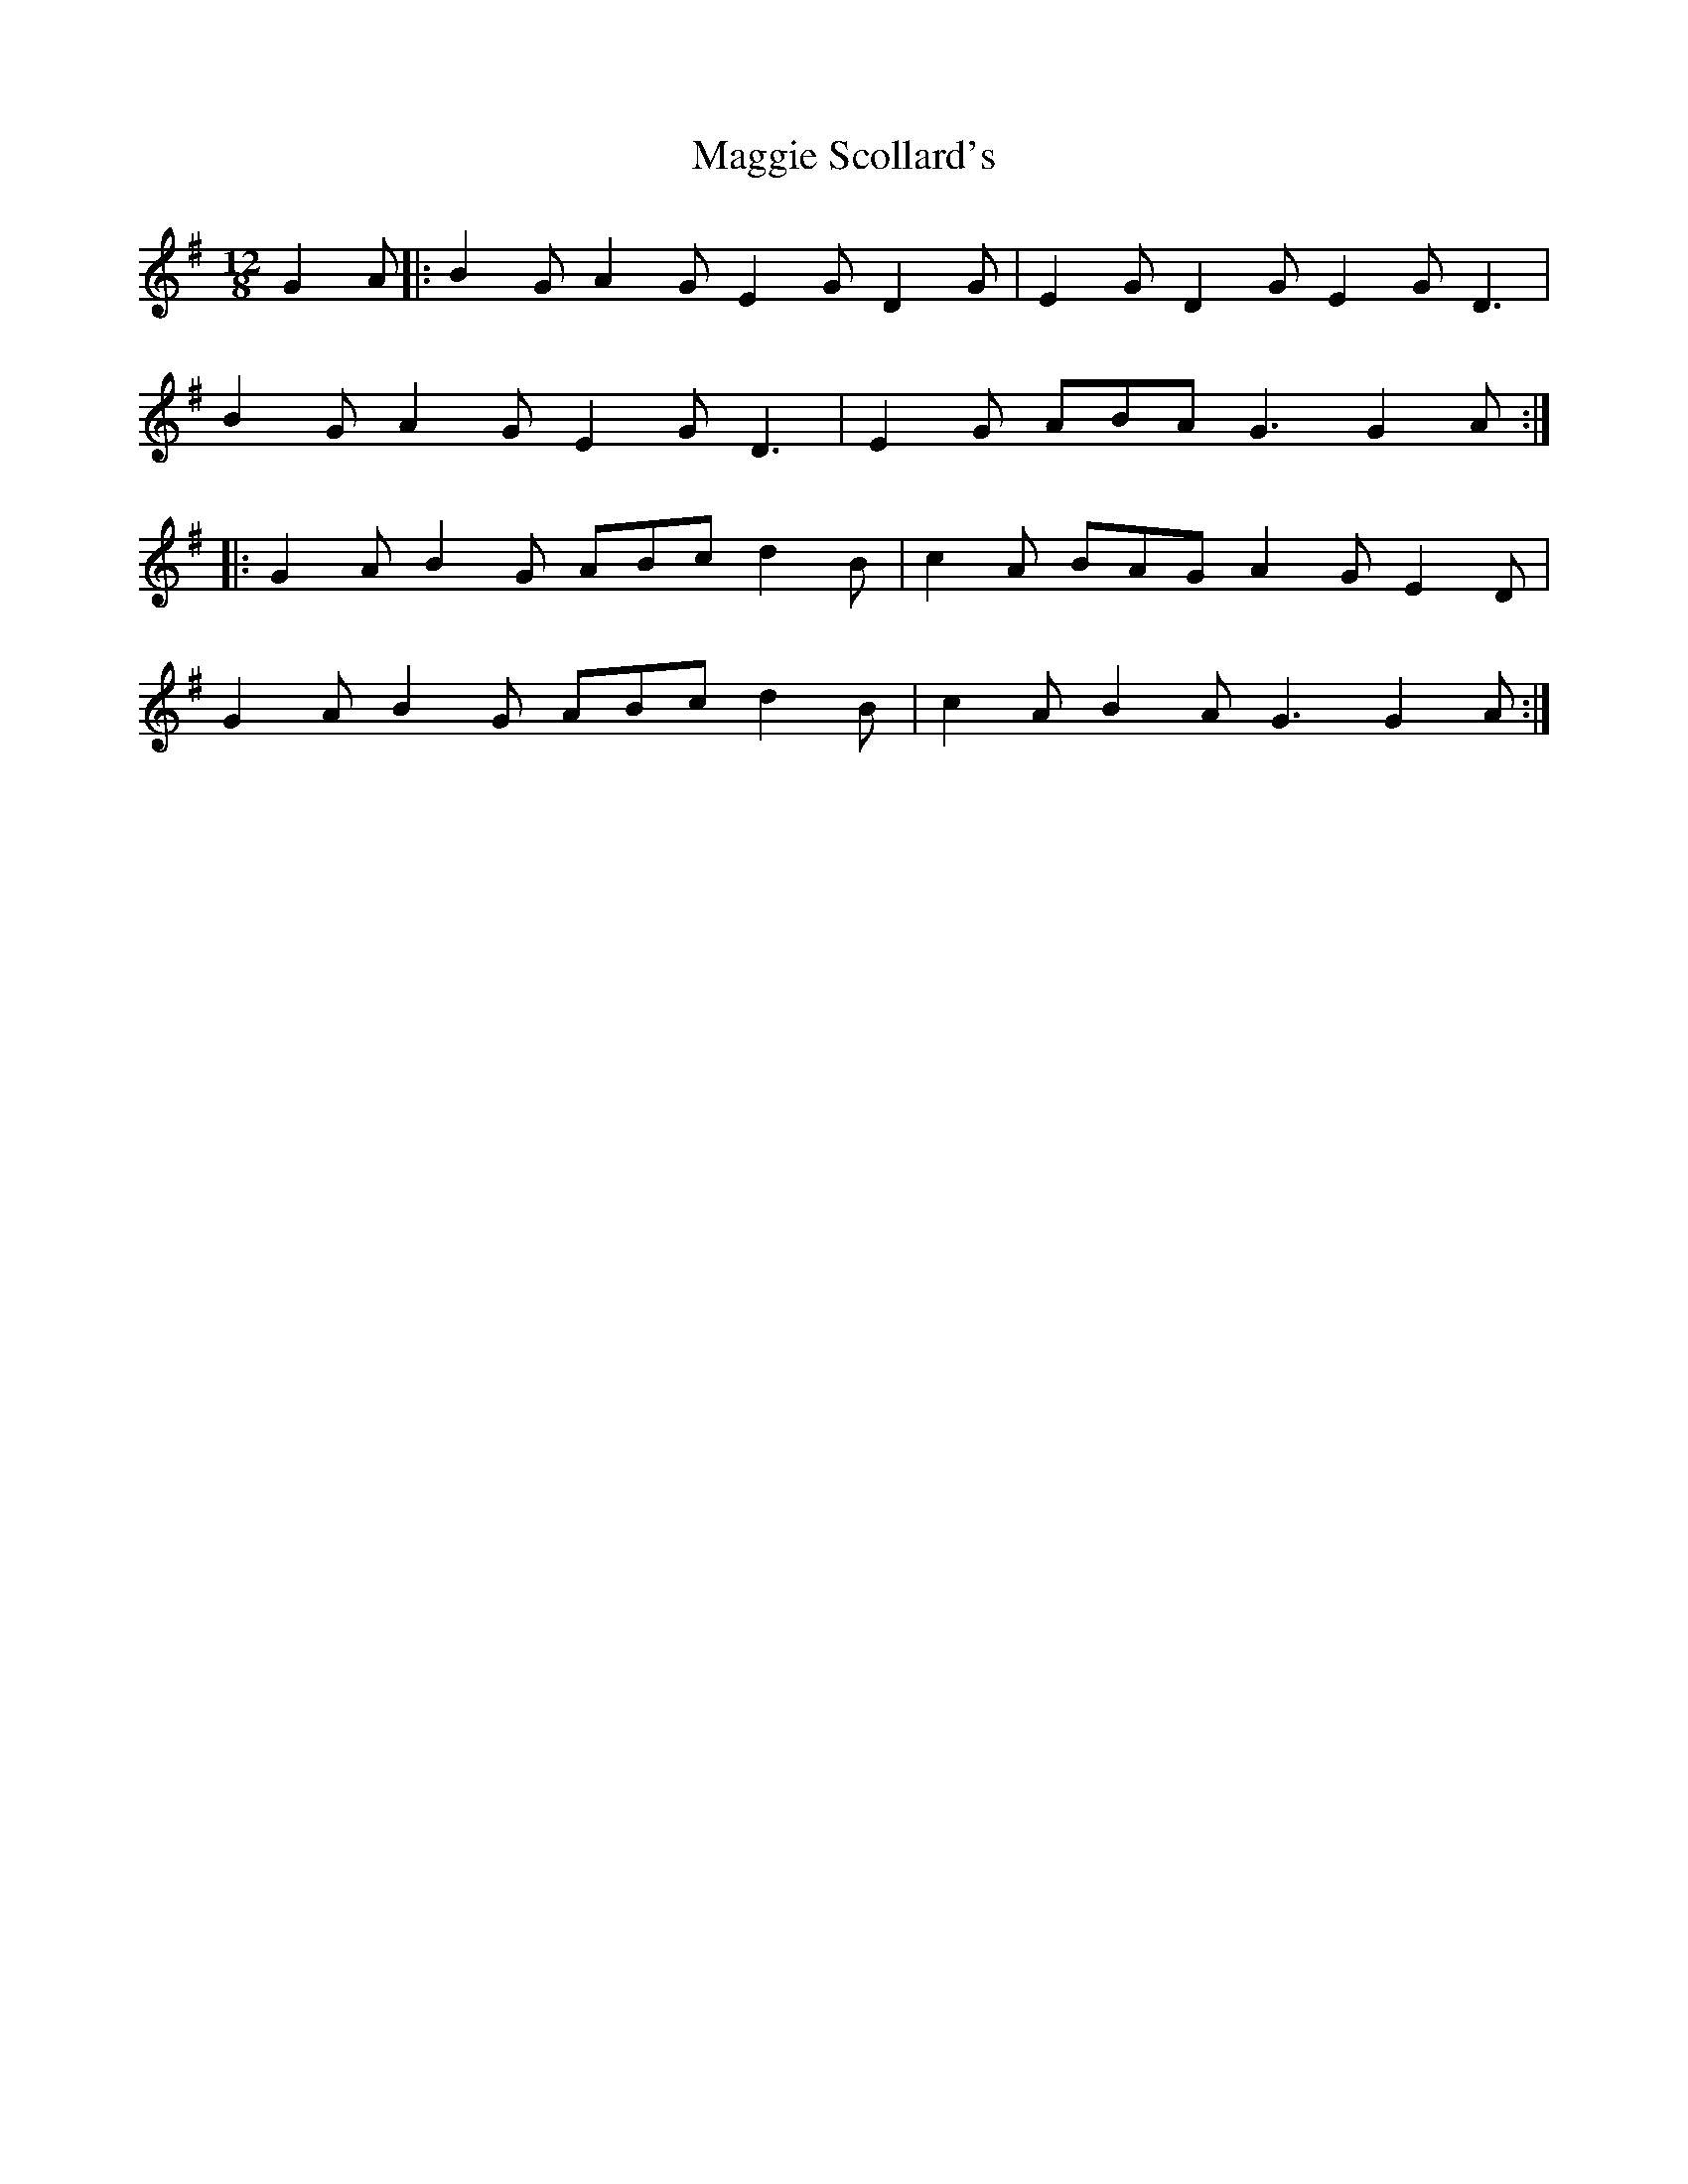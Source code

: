 X: 24830
T: Maggie Scollard's
R: slide
M: 12/8
K: Gmajor
G2A|:B2G A2G E2G D2G|E2G D2G E2G D3|
B2G A2G E2G D3|E2G ABA G3 G2A:|
|:G2A B2G ABc d2B|c2A BAG A2G E2D|
G2A B2G ABc d2B|c2A B2A G3 G2A:|

